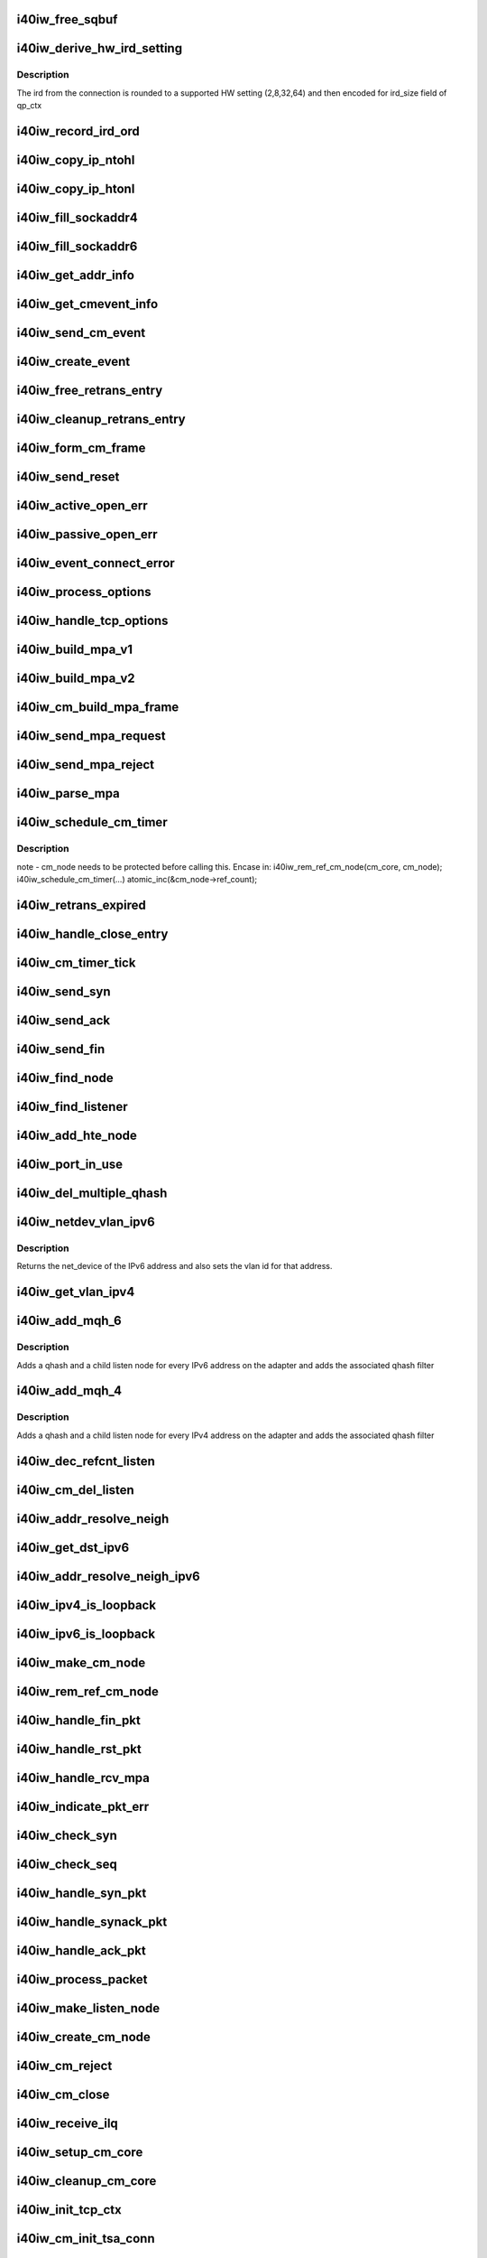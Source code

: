.. -*- coding: utf-8; mode: rst -*-
.. src-file: drivers/infiniband/hw/i40iw/i40iw_cm.c

.. _`i40iw_free_sqbuf`:

i40iw_free_sqbuf
================

.. c:function:: void i40iw_free_sqbuf(struct i40iw_sc_vsi *vsi, void *bufp)

    put back puda buffer if refcount = 0

    :param struct i40iw_sc_vsi \*vsi:
        pointer to vsi structure

    :param void \*bufp:
        *undescribed*

.. _`i40iw_derive_hw_ird_setting`:

i40iw_derive_hw_ird_setting
===========================

.. c:function:: u8 i40iw_derive_hw_ird_setting(u16 cm_ird)

    Calculate IRD

    :param u16 cm_ird:
        IRD of connection's node

.. _`i40iw_derive_hw_ird_setting.description`:

Description
-----------

The ird from the connection is rounded to a supported HW
setting (2,8,32,64) and then encoded for ird_size field of
qp_ctx

.. _`i40iw_record_ird_ord`:

i40iw_record_ird_ord
====================

.. c:function:: void i40iw_record_ird_ord(struct i40iw_cm_node *cm_node, u16 conn_ird, u16 conn_ord)

    Record IRD/ORD passed in

    :param struct i40iw_cm_node \*cm_node:
        connection's node

    :param u16 conn_ird:
        connection IRD

    :param u16 conn_ord:
        connection ORD

.. _`i40iw_copy_ip_ntohl`:

i40iw_copy_ip_ntohl
===================

.. c:function:: void i40iw_copy_ip_ntohl(u32 *dst, __be32 *src)

    change network to host ip

    :param u32 \*dst:
        host ip

    :param __be32 \*src:
        big endian

.. _`i40iw_copy_ip_htonl`:

i40iw_copy_ip_htonl
===================

.. c:function:: void i40iw_copy_ip_htonl(__be32 *dst, u32 *src)

    change host addr to network ip

    :param __be32 \*dst:
        host ip

    :param u32 \*src:
        little endian

.. _`i40iw_fill_sockaddr4`:

i40iw_fill_sockaddr4
====================

.. c:function:: void i40iw_fill_sockaddr4(struct i40iw_cm_node *cm_node, struct iw_cm_event *event)

    get addr info for passive connection

    :param struct i40iw_cm_node \*cm_node:
        connection's node

    :param struct iw_cm_event \*event:
        upper layer's cm event

.. _`i40iw_fill_sockaddr6`:

i40iw_fill_sockaddr6
====================

.. c:function:: void i40iw_fill_sockaddr6(struct i40iw_cm_node *cm_node, struct iw_cm_event *event)

    get ipv6 addr info for passive side

    :param struct i40iw_cm_node \*cm_node:
        connection's node

    :param struct iw_cm_event \*event:
        upper layer's cm event

.. _`i40iw_get_addr_info`:

i40iw_get_addr_info
===================

.. c:function:: void i40iw_get_addr_info(struct i40iw_cm_node *cm_node, struct i40iw_cm_info *cm_info)

    :param struct i40iw_cm_node \*cm_node:
        contains ip/tcp info

    :param struct i40iw_cm_info \*cm_info:
        to get a copy of the cm_node ip/tcp info

.. _`i40iw_get_cmevent_info`:

i40iw_get_cmevent_info
======================

.. c:function:: void i40iw_get_cmevent_info(struct i40iw_cm_node *cm_node, struct iw_cm_id *cm_id, struct iw_cm_event *event)

    for cm event upcall

    :param struct i40iw_cm_node \*cm_node:
        connection's node

    :param struct iw_cm_id \*cm_id:
        upper layers cm struct for the event

    :param struct iw_cm_event \*event:
        upper layer's cm event

.. _`i40iw_send_cm_event`:

i40iw_send_cm_event
===================

.. c:function:: int i40iw_send_cm_event(struct i40iw_cm_node *cm_node, struct iw_cm_id *cm_id, enum iw_cm_event_type type, int status)

    upcall cm's event handler

    :param struct i40iw_cm_node \*cm_node:
        connection's node

    :param struct iw_cm_id \*cm_id:
        upper layer's cm info struct

    :param enum iw_cm_event_type type:
        Event type to indicate

    :param int status:
        status for the event type

.. _`i40iw_create_event`:

i40iw_create_event
==================

.. c:function:: struct i40iw_cm_event *i40iw_create_event(struct i40iw_cm_node *cm_node, enum i40iw_cm_event_type type)

    create cm event

    :param struct i40iw_cm_node \*cm_node:
        connection's node

    :param enum i40iw_cm_event_type type:
        Event type to generate

.. _`i40iw_free_retrans_entry`:

i40iw_free_retrans_entry
========================

.. c:function:: void i40iw_free_retrans_entry(struct i40iw_cm_node *cm_node)

    free send entry

    :param struct i40iw_cm_node \*cm_node:
        connection's node

.. _`i40iw_cleanup_retrans_entry`:

i40iw_cleanup_retrans_entry
===========================

.. c:function:: void i40iw_cleanup_retrans_entry(struct i40iw_cm_node *cm_node)

    free send entry with lock

    :param struct i40iw_cm_node \*cm_node:
        connection's node

.. _`i40iw_form_cm_frame`:

i40iw_form_cm_frame
===================

.. c:function:: struct i40iw_puda_buf *i40iw_form_cm_frame(struct i40iw_cm_node *cm_node, struct i40iw_kmem_info *options, struct i40iw_kmem_info *hdr, struct i40iw_kmem_info *pdata, u8 flags)

    get a free packet and build frame

    :param struct i40iw_cm_node \*cm_node:
        connection's node ionfo to use in frame

    :param struct i40iw_kmem_info \*options:
        pointer to options info

    :param struct i40iw_kmem_info \*hdr:
        pointer mpa header

    :param struct i40iw_kmem_info \*pdata:
        pointer to private data

    :param u8 flags:
        indicates FIN or ACK

.. _`i40iw_send_reset`:

i40iw_send_reset
================

.. c:function:: int i40iw_send_reset(struct i40iw_cm_node *cm_node)

    Send RST packet

    :param struct i40iw_cm_node \*cm_node:
        connection's node

.. _`i40iw_active_open_err`:

i40iw_active_open_err
=====================

.. c:function:: void i40iw_active_open_err(struct i40iw_cm_node *cm_node, bool reset)

    send event for active side cm error

    :param struct i40iw_cm_node \*cm_node:
        connection's node

    :param bool reset:
        Flag to send reset or not

.. _`i40iw_passive_open_err`:

i40iw_passive_open_err
======================

.. c:function:: void i40iw_passive_open_err(struct i40iw_cm_node *cm_node, bool reset)

    handle passive side cm error

    :param struct i40iw_cm_node \*cm_node:
        connection's node

    :param bool reset:
        send reset or just free cm_node

.. _`i40iw_event_connect_error`:

i40iw_event_connect_error
=========================

.. c:function:: void i40iw_event_connect_error(struct i40iw_cm_event *event)

    to create connect error event

    :param struct i40iw_cm_event \*event:
        cm information for connect event

.. _`i40iw_process_options`:

i40iw_process_options
=====================

.. c:function:: int i40iw_process_options(struct i40iw_cm_node *cm_node, u8 *optionsloc, u32 optionsize, u32 syn_packet)

    :param struct i40iw_cm_node \*cm_node:
        connection's node

    :param u8 \*optionsloc:
        point to start of options

    :param u32 optionsize:
        size of all options

    :param u32 syn_packet:
        flag if syn packet

.. _`i40iw_handle_tcp_options`:

i40iw_handle_tcp_options
========================

.. c:function:: int i40iw_handle_tcp_options(struct i40iw_cm_node *cm_node, struct tcphdr *tcph, int optionsize, int passive)

    :param struct i40iw_cm_node \*cm_node:
        connection's node

    :param struct tcphdr \*tcph:
        pointer tcp header

    :param int optionsize:
        size of options rcvd

    :param int passive:
        active or passive flag

.. _`i40iw_build_mpa_v1`:

i40iw_build_mpa_v1
==================

.. c:function:: void i40iw_build_mpa_v1(struct i40iw_cm_node *cm_node, void *start_addr, u8 mpa_key)

    build a MPA V1 frame

    :param struct i40iw_cm_node \*cm_node:
        connection's node

    :param void \*start_addr:
        *undescribed*

    :param u8 mpa_key:
        to do read0 or write0

.. _`i40iw_build_mpa_v2`:

i40iw_build_mpa_v2
==================

.. c:function:: void i40iw_build_mpa_v2(struct i40iw_cm_node *cm_node, void *start_addr, u8 mpa_key)

    build a MPA V2 frame

    :param struct i40iw_cm_node \*cm_node:
        connection's node

    :param void \*start_addr:
        buffer start address

    :param u8 mpa_key:
        to do read0 or write0

.. _`i40iw_cm_build_mpa_frame`:

i40iw_cm_build_mpa_frame
========================

.. c:function:: int i40iw_cm_build_mpa_frame(struct i40iw_cm_node *cm_node, struct i40iw_kmem_info *mpa, u8 mpa_key)

    build mpa frame for mpa version 1 or version 2

    :param struct i40iw_cm_node \*cm_node:
        connection's node

    :param struct i40iw_kmem_info \*mpa:
        mpa: data buffer

    :param u8 mpa_key:
        to do read0 or write0

.. _`i40iw_send_mpa_request`:

i40iw_send_mpa_request
======================

.. c:function:: int i40iw_send_mpa_request(struct i40iw_cm_node *cm_node)

    active node send mpa request to passive node

    :param struct i40iw_cm_node \*cm_node:
        connection's node

.. _`i40iw_send_mpa_reject`:

i40iw_send_mpa_reject
=====================

.. c:function:: int i40iw_send_mpa_reject(struct i40iw_cm_node *cm_node, const void *pdata, u8 plen)

    :param struct i40iw_cm_node \*cm_node:
        connection's node

    :param const void \*pdata:
        reject data for connection

    :param u8 plen:
        length of reject data

.. _`i40iw_parse_mpa`:

i40iw_parse_mpa
===============

.. c:function:: int i40iw_parse_mpa(struct i40iw_cm_node *cm_node, u8 *buffer, u32 *type, u32 len)

    process an IETF MPA frame

    :param struct i40iw_cm_node \*cm_node:
        connection's node

    :param u8 \*buffer:
        Data pointer

    :param u32 \*type:
        to return accept or reject

    :param u32 len:
        Len of mpa buffer

.. _`i40iw_schedule_cm_timer`:

i40iw_schedule_cm_timer
=======================

.. c:function:: int i40iw_schedule_cm_timer(struct i40iw_cm_node *cm_node, struct i40iw_puda_buf *sqbuf, enum i40iw_timer_type type, int send_retrans, int close_when_complete)

    @@cm_node: connection's node

    :param struct i40iw_cm_node \*cm_node:
        *undescribed*

    :param struct i40iw_puda_buf \*sqbuf:
        buffer to send

    :param enum i40iw_timer_type type:
        if it es send ot close

    :param int send_retrans:
        if rexmits to be done

    :param int close_when_complete:
        is cm_node to be removed

.. _`i40iw_schedule_cm_timer.description`:

Description
-----------

note - cm_node needs to be protected before calling this. Encase in:
i40iw_rem_ref_cm_node(cm_core, cm_node);
i40iw_schedule_cm_timer(...)
atomic_inc(&cm_node->ref_count);

.. _`i40iw_retrans_expired`:

i40iw_retrans_expired
=====================

.. c:function:: void i40iw_retrans_expired(struct i40iw_cm_node *cm_node)

    Could not rexmit the packet

    :param struct i40iw_cm_node \*cm_node:
        connection's node

.. _`i40iw_handle_close_entry`:

i40iw_handle_close_entry
========================

.. c:function:: void i40iw_handle_close_entry(struct i40iw_cm_node *cm_node, u32 rem_node)

    for handling retry/timeouts

    :param struct i40iw_cm_node \*cm_node:
        connection's node

    :param u32 rem_node:
        flag for remove cm_node

.. _`i40iw_cm_timer_tick`:

i40iw_cm_timer_tick
===================

.. c:function:: void i40iw_cm_timer_tick(unsigned long pass)

    system's timer expired callback

    :param unsigned long pass:
        Pointing to cm_core

.. _`i40iw_send_syn`:

i40iw_send_syn
==============

.. c:function:: int i40iw_send_syn(struct i40iw_cm_node *cm_node, u32 sendack)

    send SYN packet

    :param struct i40iw_cm_node \*cm_node:
        connection's node

    :param u32 sendack:
        flag to set ACK bit or not

.. _`i40iw_send_ack`:

i40iw_send_ack
==============

.. c:function:: void i40iw_send_ack(struct i40iw_cm_node *cm_node)

    Send ACK packet

    :param struct i40iw_cm_node \*cm_node:
        connection's node

.. _`i40iw_send_fin`:

i40iw_send_fin
==============

.. c:function:: int i40iw_send_fin(struct i40iw_cm_node *cm_node)

    Send FIN pkt

    :param struct i40iw_cm_node \*cm_node:
        connection's node

.. _`i40iw_find_node`:

i40iw_find_node
===============

.. c:function:: struct i40iw_cm_node *i40iw_find_node(struct i40iw_cm_core *cm_core, u16 rem_port, u32 *rem_addr, u16 loc_port, u32 *loc_addr, bool add_refcnt)

    find a cm node that matches the reference cm node

    :param struct i40iw_cm_core \*cm_core:
        cm's core

    :param u16 rem_port:
        remote tcp port num

    :param u32 \*rem_addr:
        remote ip addr

    :param u16 loc_port:
        local tcp port num

    :param u32 \*loc_addr:
        loc ip addr

    :param bool add_refcnt:
        flag to increment refcount of cm_node

.. _`i40iw_find_listener`:

i40iw_find_listener
===================

.. c:function:: struct i40iw_cm_listener *i40iw_find_listener(struct i40iw_cm_core *cm_core, u32 *dst_addr, u16 dst_port, u16 vlan_id, enum i40iw_cm_listener_state listener_state)

    find a cm node listening on this addr-port pair

    :param struct i40iw_cm_core \*cm_core:
        cm's core

    :param u32 \*dst_addr:
        listener ip addr

    :param u16 dst_port:
        listener tcp port num

    :param u16 vlan_id:
        *undescribed*

    :param enum i40iw_cm_listener_state listener_state:
        state to match with listen node's

.. _`i40iw_add_hte_node`:

i40iw_add_hte_node
==================

.. c:function:: void i40iw_add_hte_node(struct i40iw_cm_core *cm_core, struct i40iw_cm_node *cm_node)

    add a cm node to the hash table

    :param struct i40iw_cm_core \*cm_core:
        cm's core

    :param struct i40iw_cm_node \*cm_node:
        connection's node

.. _`i40iw_port_in_use`:

i40iw_port_in_use
=================

.. c:function:: bool i40iw_port_in_use(struct i40iw_cm_core *cm_core, u16 port, bool active_side)

    determine if port is in use

    :param struct i40iw_cm_core \*cm_core:
        *undescribed*

    :param u16 port:
        port number

    :param bool active_side:
        flag for listener side vs active side

.. _`i40iw_del_multiple_qhash`:

i40iw_del_multiple_qhash
========================

.. c:function:: enum i40iw_status_code i40iw_del_multiple_qhash(struct i40iw_device *iwdev, struct i40iw_cm_info *cm_info, struct i40iw_cm_listener *cm_parent_listen_node)

    Remove qhash and child listens

    :param struct i40iw_device \*iwdev:
        iWarp device

    :param struct i40iw_cm_info \*cm_info:
        CM info for parent listen node

    :param struct i40iw_cm_listener \*cm_parent_listen_node:
        The parent listen node

.. _`i40iw_netdev_vlan_ipv6`:

i40iw_netdev_vlan_ipv6
======================

.. c:function:: struct net_device *i40iw_netdev_vlan_ipv6(u32 *addr, u16 *vlan_id)

    Gets the netdev and vlan

    :param u32 \*addr:
        local IPv6 address

    :param u16 \*vlan_id:
        vlan id for the given IPv6 address

.. _`i40iw_netdev_vlan_ipv6.description`:

Description
-----------

Returns the net_device of the IPv6 address and also sets the
vlan id for that address.

.. _`i40iw_get_vlan_ipv4`:

i40iw_get_vlan_ipv4
===================

.. c:function:: u16 i40iw_get_vlan_ipv4(u32 *addr)

    Returns the vlan_id for IPv4 address

    :param u32 \*addr:
        local IPv4 address

.. _`i40iw_add_mqh_6`:

i40iw_add_mqh_6
===============

.. c:function:: enum i40iw_status_code i40iw_add_mqh_6(struct i40iw_device *iwdev, struct i40iw_cm_info *cm_info, struct i40iw_cm_listener *cm_parent_listen_node)

    Adds multiple qhashes for IPv6

    :param struct i40iw_device \*iwdev:
        iWarp device

    :param struct i40iw_cm_info \*cm_info:
        CM info for parent listen node

    :param struct i40iw_cm_listener \*cm_parent_listen_node:
        The parent listen node

.. _`i40iw_add_mqh_6.description`:

Description
-----------

Adds a qhash and a child listen node for every IPv6 address
on the adapter and adds the associated qhash filter

.. _`i40iw_add_mqh_4`:

i40iw_add_mqh_4
===============

.. c:function:: enum i40iw_status_code i40iw_add_mqh_4(struct i40iw_device *iwdev, struct i40iw_cm_info *cm_info, struct i40iw_cm_listener *cm_parent_listen_node)

    Adds multiple qhashes for IPv4

    :param struct i40iw_device \*iwdev:
        iWarp device

    :param struct i40iw_cm_info \*cm_info:
        CM info for parent listen node

    :param struct i40iw_cm_listener \*cm_parent_listen_node:
        The parent listen node

.. _`i40iw_add_mqh_4.description`:

Description
-----------

Adds a qhash and a child listen node for every IPv4 address
on the adapter and adds the associated qhash filter

.. _`i40iw_dec_refcnt_listen`:

i40iw_dec_refcnt_listen
=======================

.. c:function:: int i40iw_dec_refcnt_listen(struct i40iw_cm_core *cm_core, struct i40iw_cm_listener *listener, int free_hanging_nodes, bool apbvt_del)

    delete listener and associated cm nodes

    :param struct i40iw_cm_core \*cm_core:
        cm's core

    :param struct i40iw_cm_listener \*listener:
        *undescribed*

    :param int free_hanging_nodes:
        to free associated cm_nodes

    :param bool apbvt_del:
        flag to delete the apbvt

.. _`i40iw_cm_del_listen`:

i40iw_cm_del_listen
===================

.. c:function:: int i40iw_cm_del_listen(struct i40iw_cm_core *cm_core, struct i40iw_cm_listener *listener, bool apbvt_del)

    delete a linstener

    :param struct i40iw_cm_core \*cm_core:
        cm's core

    :param struct i40iw_cm_listener \*listener:
        passive connection's listener

    :param bool apbvt_del:
        flag to delete apbvt

.. _`i40iw_addr_resolve_neigh`:

i40iw_addr_resolve_neigh
========================

.. c:function:: int i40iw_addr_resolve_neigh(struct i40iw_device *iwdev, u32 src_ip, u32 dst_ip, int arpindex)

    resolve neighbor address

    :param struct i40iw_device \*iwdev:
        iwarp device structure

    :param u32 src_ip:
        local ip address

    :param u32 dst_ip:
        remote ip address

    :param int arpindex:
        if there is an arp entry

.. _`i40iw_get_dst_ipv6`:

i40iw_get_dst_ipv6
==================

.. c:function:: struct dst_entry *i40iw_get_dst_ipv6(struct sockaddr_in6 *src_addr, struct sockaddr_in6 *dst_addr)

    :param struct sockaddr_in6 \*src_addr:
        *undescribed*

    :param struct sockaddr_in6 \*dst_addr:
        *undescribed*

.. _`i40iw_addr_resolve_neigh_ipv6`:

i40iw_addr_resolve_neigh_ipv6
=============================

.. c:function:: int i40iw_addr_resolve_neigh_ipv6(struct i40iw_device *iwdev, u32 *src, u32 *dest, int arpindex)

    resolve neighbor ipv6 address

    :param struct i40iw_device \*iwdev:
        iwarp device structure

    :param u32 \*src:
        *undescribed*

    :param u32 \*dest:
        *undescribed*

    :param int arpindex:
        if there is an arp entry

.. _`i40iw_ipv4_is_loopback`:

i40iw_ipv4_is_loopback
======================

.. c:function:: bool i40iw_ipv4_is_loopback(u32 loc_addr, u32 rem_addr)

    check if loopback

    :param u32 loc_addr:
        local addr to compare

    :param u32 rem_addr:
        remote address

.. _`i40iw_ipv6_is_loopback`:

i40iw_ipv6_is_loopback
======================

.. c:function:: bool i40iw_ipv6_is_loopback(u32 *loc_addr, u32 *rem_addr)

    check if loopback

    :param u32 \*loc_addr:
        local addr to compare

    :param u32 \*rem_addr:
        remote address

.. _`i40iw_make_cm_node`:

i40iw_make_cm_node
==================

.. c:function:: struct i40iw_cm_node *i40iw_make_cm_node(struct i40iw_cm_core *cm_core, struct i40iw_device *iwdev, struct i40iw_cm_info *cm_info, struct i40iw_cm_listener *listener)

    create a new instance of a cm node

    :param struct i40iw_cm_core \*cm_core:
        cm's core

    :param struct i40iw_device \*iwdev:
        iwarp device structure

    :param struct i40iw_cm_info \*cm_info:
        quad info for connection

    :param struct i40iw_cm_listener \*listener:
        passive connection's listener

.. _`i40iw_rem_ref_cm_node`:

i40iw_rem_ref_cm_node
=====================

.. c:function:: void i40iw_rem_ref_cm_node(struct i40iw_cm_node *cm_node)

    destroy an instance of a cm node

    :param struct i40iw_cm_node \*cm_node:
        connection's node

.. _`i40iw_handle_fin_pkt`:

i40iw_handle_fin_pkt
====================

.. c:function:: void i40iw_handle_fin_pkt(struct i40iw_cm_node *cm_node)

    FIN packet received

    :param struct i40iw_cm_node \*cm_node:
        connection's node

.. _`i40iw_handle_rst_pkt`:

i40iw_handle_rst_pkt
====================

.. c:function:: void i40iw_handle_rst_pkt(struct i40iw_cm_node *cm_node, struct i40iw_puda_buf *rbuf)

    process received RST packet

    :param struct i40iw_cm_node \*cm_node:
        connection's node

    :param struct i40iw_puda_buf \*rbuf:
        receive buffer

.. _`i40iw_handle_rcv_mpa`:

i40iw_handle_rcv_mpa
====================

.. c:function:: void i40iw_handle_rcv_mpa(struct i40iw_cm_node *cm_node, struct i40iw_puda_buf *rbuf)

    Process a recv'd mpa buffer

    :param struct i40iw_cm_node \*cm_node:
        connection's node

    :param struct i40iw_puda_buf \*rbuf:
        receive buffer

.. _`i40iw_indicate_pkt_err`:

i40iw_indicate_pkt_err
======================

.. c:function:: void i40iw_indicate_pkt_err(struct i40iw_cm_node *cm_node)

    Send up err event to cm

    :param struct i40iw_cm_node \*cm_node:
        connection's node

.. _`i40iw_check_syn`:

i40iw_check_syn
===============

.. c:function:: int i40iw_check_syn(struct i40iw_cm_node *cm_node, struct tcphdr *tcph)

    Check for error on received syn ack

    :param struct i40iw_cm_node \*cm_node:
        connection's node

    :param struct tcphdr \*tcph:
        pointer tcp header

.. _`i40iw_check_seq`:

i40iw_check_seq
===============

.. c:function:: int i40iw_check_seq(struct i40iw_cm_node *cm_node, struct tcphdr *tcph)

    check seq numbers if OK

    :param struct i40iw_cm_node \*cm_node:
        connection's node

    :param struct tcphdr \*tcph:
        pointer tcp header

.. _`i40iw_handle_syn_pkt`:

i40iw_handle_syn_pkt
====================

.. c:function:: void i40iw_handle_syn_pkt(struct i40iw_cm_node *cm_node, struct i40iw_puda_buf *rbuf)

    is for Passive node

    :param struct i40iw_cm_node \*cm_node:
        connection's node

    :param struct i40iw_puda_buf \*rbuf:
        receive buffer

.. _`i40iw_handle_synack_pkt`:

i40iw_handle_synack_pkt
=======================

.. c:function:: void i40iw_handle_synack_pkt(struct i40iw_cm_node *cm_node, struct i40iw_puda_buf *rbuf)

    Process SYN+ACK packet (active side)

    :param struct i40iw_cm_node \*cm_node:
        connection's node

    :param struct i40iw_puda_buf \*rbuf:
        receive buffer

.. _`i40iw_handle_ack_pkt`:

i40iw_handle_ack_pkt
====================

.. c:function:: int i40iw_handle_ack_pkt(struct i40iw_cm_node *cm_node, struct i40iw_puda_buf *rbuf)

    process packet with ACK

    :param struct i40iw_cm_node \*cm_node:
        connection's node

    :param struct i40iw_puda_buf \*rbuf:
        receive buffer

.. _`i40iw_process_packet`:

i40iw_process_packet
====================

.. c:function:: void i40iw_process_packet(struct i40iw_cm_node *cm_node, struct i40iw_puda_buf *rbuf)

    process cm packet

    :param struct i40iw_cm_node \*cm_node:
        connection's node

    :param struct i40iw_puda_buf \*rbuf:
        receive buffer

.. _`i40iw_make_listen_node`:

i40iw_make_listen_node
======================

.. c:function:: struct i40iw_cm_listener *i40iw_make_listen_node(struct i40iw_cm_core *cm_core, struct i40iw_device *iwdev, struct i40iw_cm_info *cm_info)

    create a listen node with params

    :param struct i40iw_cm_core \*cm_core:
        cm's core

    :param struct i40iw_device \*iwdev:
        iwarp device structure

    :param struct i40iw_cm_info \*cm_info:
        quad info for connection

.. _`i40iw_create_cm_node`:

i40iw_create_cm_node
====================

.. c:function:: struct i40iw_cm_node *i40iw_create_cm_node(struct i40iw_cm_core *cm_core, struct i40iw_device *iwdev, u16 private_data_len, void *private_data, struct i40iw_cm_info *cm_info)

    make a connection node with params

    :param struct i40iw_cm_core \*cm_core:
        cm's core

    :param struct i40iw_device \*iwdev:
        iwarp device structure

    :param u16 private_data_len:
        len to provate data for mpa request

    :param void \*private_data:
        pointer to private data for connection

    :param struct i40iw_cm_info \*cm_info:
        quad info for connection

.. _`i40iw_cm_reject`:

i40iw_cm_reject
===============

.. c:function:: int i40iw_cm_reject(struct i40iw_cm_node *cm_node, const void *pdata, u8 plen)

    reject and teardown a connection

    :param struct i40iw_cm_node \*cm_node:
        connection's node

    :param const void \*pdata:
        *undescribed*

    :param u8 plen:
        size of private data

.. _`i40iw_cm_close`:

i40iw_cm_close
==============

.. c:function:: int i40iw_cm_close(struct i40iw_cm_node *cm_node)

    close of cm connection

    :param struct i40iw_cm_node \*cm_node:
        connection's node

.. _`i40iw_receive_ilq`:

i40iw_receive_ilq
=================

.. c:function:: void i40iw_receive_ilq(struct i40iw_sc_vsi *vsi, struct i40iw_puda_buf *rbuf)

    recv an ETHERNET packet, and process it through CM

    :param struct i40iw_sc_vsi \*vsi:
        pointer to the vsi structure

    :param struct i40iw_puda_buf \*rbuf:
        receive buffer

.. _`i40iw_setup_cm_core`:

i40iw_setup_cm_core
===================

.. c:function:: void i40iw_setup_cm_core(struct i40iw_device *iwdev)

    allocate a top level instance of a cm core

    :param struct i40iw_device \*iwdev:
        iwarp device structure

.. _`i40iw_cleanup_cm_core`:

i40iw_cleanup_cm_core
=====================

.. c:function:: void i40iw_cleanup_cm_core(struct i40iw_cm_core *cm_core)

    deallocate a top level instance of a cm core

    :param struct i40iw_cm_core \*cm_core:
        cm's core

.. _`i40iw_init_tcp_ctx`:

i40iw_init_tcp_ctx
==================

.. c:function:: void i40iw_init_tcp_ctx(struct i40iw_cm_node *cm_node, struct i40iw_tcp_offload_info *tcp_info, struct i40iw_qp *iwqp)

    setup qp context

    :param struct i40iw_cm_node \*cm_node:
        connection's node

    :param struct i40iw_tcp_offload_info \*tcp_info:
        offload info for tcp

    :param struct i40iw_qp \*iwqp:
        associate qp for the connection

.. _`i40iw_cm_init_tsa_conn`:

i40iw_cm_init_tsa_conn
======================

.. c:function:: void i40iw_cm_init_tsa_conn(struct i40iw_qp *iwqp, struct i40iw_cm_node *cm_node)

    setup qp for RTS

    :param struct i40iw_qp \*iwqp:
        associate qp for the connection

    :param struct i40iw_cm_node \*cm_node:
        connection's node

.. _`i40iw_cm_disconn`:

i40iw_cm_disconn
================

.. c:function:: void i40iw_cm_disconn(struct i40iw_qp *iwqp)

    when a connection is being closed

    :param struct i40iw_qp \*iwqp:
        associate qp for the connection

.. _`i40iw_qp_disconnect`:

i40iw_qp_disconnect
===================

.. c:function:: void i40iw_qp_disconnect(struct i40iw_qp *iwqp)

    free qp and close cm

    :param struct i40iw_qp \*iwqp:
        associate qp for the connection

.. _`i40iw_cm_disconn_true`:

i40iw_cm_disconn_true
=====================

.. c:function:: void i40iw_cm_disconn_true(struct i40iw_qp *iwqp)

    called by worker thread to disconnect qp

    :param struct i40iw_qp \*iwqp:
        associate qp for the connection

.. _`i40iw_disconnect_worker`:

i40iw_disconnect_worker
=======================

.. c:function:: void i40iw_disconnect_worker(struct work_struct *work)

    worker for connection close

    :param struct work_struct \*work:
        points or disconn structure

.. _`i40iw_accept`:

i40iw_accept
============

.. c:function:: int i40iw_accept(struct iw_cm_id *cm_id, struct iw_cm_conn_param *conn_param)

    registered call for connection to be accepted

    :param struct iw_cm_id \*cm_id:
        cm information for passive connection

    :param struct iw_cm_conn_param \*conn_param:
        accpet parameters

.. _`i40iw_reject`:

i40iw_reject
============

.. c:function:: int i40iw_reject(struct iw_cm_id *cm_id, const void *pdata, u8 pdata_len)

    registered call for connection to be rejected

    :param struct iw_cm_id \*cm_id:
        cm information for passive connection

    :param const void \*pdata:
        private data to be sent

    :param u8 pdata_len:
        private data length

.. _`i40iw_connect`:

i40iw_connect
=============

.. c:function:: int i40iw_connect(struct iw_cm_id *cm_id, struct iw_cm_conn_param *conn_param)

    registered call for connection to be established

    :param struct iw_cm_id \*cm_id:
        cm information for passive connection

    :param struct iw_cm_conn_param \*conn_param:
        Information about the connection

.. _`i40iw_create_listen`:

i40iw_create_listen
===================

.. c:function:: int i40iw_create_listen(struct iw_cm_id *cm_id, int backlog)

    registered call creating listener

    :param struct iw_cm_id \*cm_id:
        cm information for passive connection

    :param int backlog:
        to max accept pending count

.. _`i40iw_destroy_listen`:

i40iw_destroy_listen
====================

.. c:function:: int i40iw_destroy_listen(struct iw_cm_id *cm_id)

    registered call to destroy listener

    :param struct iw_cm_id \*cm_id:
        cm information for passive connection

.. _`i40iw_cm_event_connected`:

i40iw_cm_event_connected
========================

.. c:function:: void i40iw_cm_event_connected(struct i40iw_cm_event *event)

    handle connected active node

    :param struct i40iw_cm_event \*event:
        the info for cm_node of connection

.. _`i40iw_cm_event_reset`:

i40iw_cm_event_reset
====================

.. c:function:: void i40iw_cm_event_reset(struct i40iw_cm_event *event)

    handle reset

    :param struct i40iw_cm_event \*event:
        the info for cm_node of connection

.. _`i40iw_cm_event_handler`:

i40iw_cm_event_handler
======================

.. c:function:: void i40iw_cm_event_handler(struct work_struct *work)

    worker thread callback to send event to cm upper layer

    :param struct work_struct \*work:
        pointer of cm event info.

.. _`i40iw_cm_post_event`:

i40iw_cm_post_event
===================

.. c:function:: void i40iw_cm_post_event(struct i40iw_cm_event *event)

    queue event request for worker thread

    :param struct i40iw_cm_event \*event:
        cm node's info for up event call

.. _`i40iw_qhash_ctrl`:

i40iw_qhash_ctrl
================

.. c:function:: void i40iw_qhash_ctrl(struct i40iw_device *iwdev, struct i40iw_cm_listener *parent_listen_node, struct i40iw_cm_info *nfo, u32 *ipaddr, bool ipv4, bool ifup)

    enable/disable qhash for list

    :param struct i40iw_device \*iwdev:
        device pointer

    :param struct i40iw_cm_listener \*parent_listen_node:
        parent listen node

    :param struct i40iw_cm_info \*nfo:
        cm info node

    :param u32 \*ipaddr:
        Pointer to IPv4 or IPv6 address

    :param bool ipv4:
        flag indicating IPv4 when true

    :param bool ifup:
        flag indicating interface up when true

.. _`i40iw_qhash_ctrl.description`:

Description
-----------

Enables or disables the qhash for the node in the child
listen list that matches ipaddr. If no matching IP was found
it will allocate and add a new child listen node to the
parent listen node. The listen_list_lock is assumed to be
held when called.

.. _`i40iw_cm_disconnect_all`:

i40iw_cm_disconnect_all
=======================

.. c:function:: void i40iw_cm_disconnect_all(struct i40iw_device *iwdev)

    disconnect all connected qp's

    :param struct i40iw_device \*iwdev:
        device pointer

.. _`i40iw_if_notify`:

i40iw_if_notify
===============

.. c:function:: void i40iw_if_notify(struct i40iw_device *iwdev, struct net_device *netdev, u32 *ipaddr, bool ipv4, bool ifup)

    process an ifdown on an interface

    :param struct i40iw_device \*iwdev:
        device pointer

    :param struct net_device \*netdev:
        *undescribed*

    :param u32 \*ipaddr:
        Pointer to IPv4 or IPv6 address

    :param bool ipv4:
        flag indicating IPv4 when true

    :param bool ifup:
        flag indicating interface up when true

.. This file was automatic generated / don't edit.


